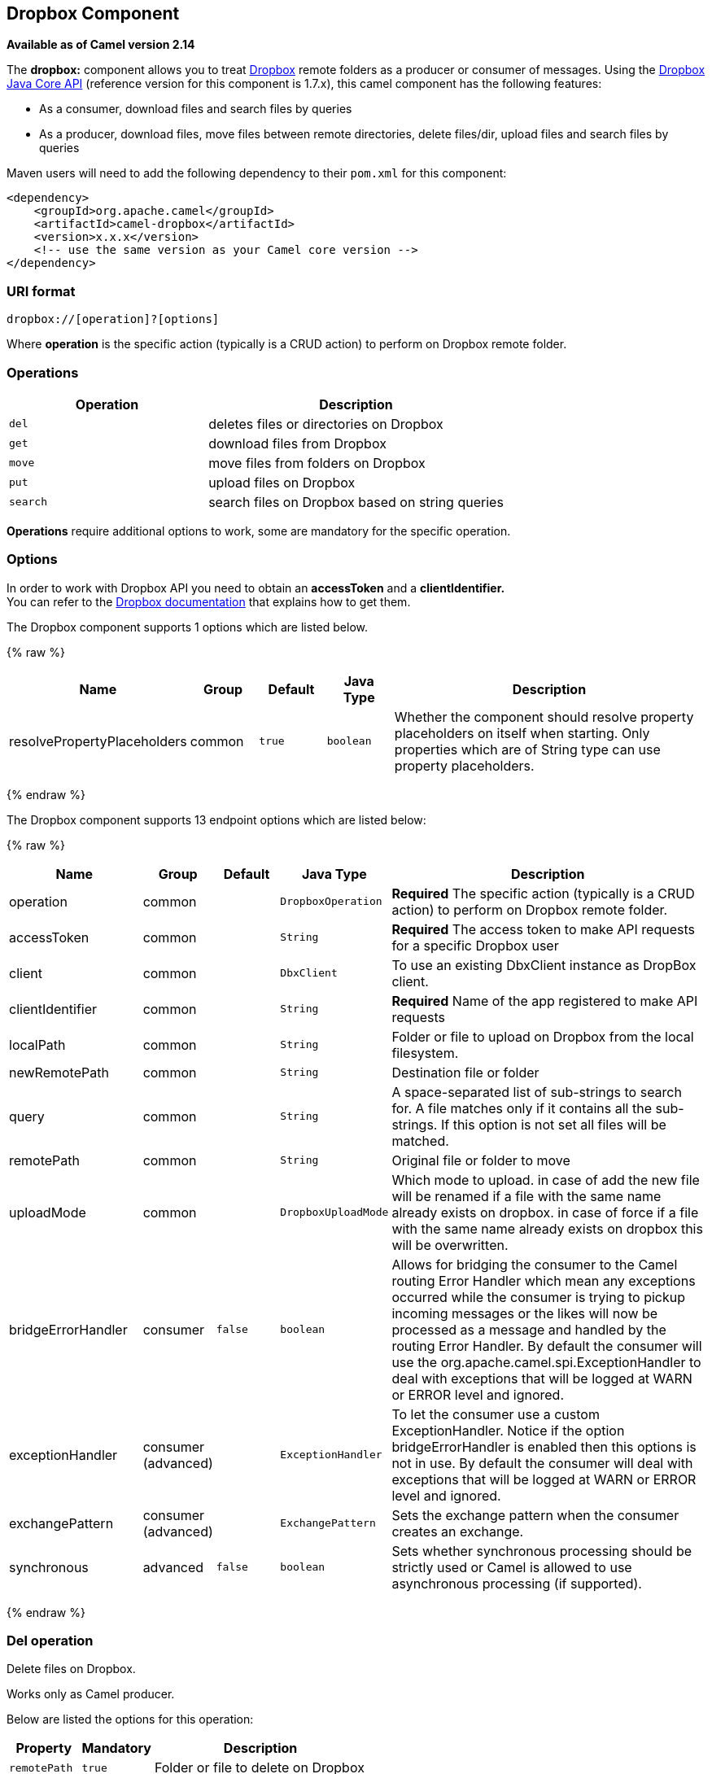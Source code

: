 ## Dropbox Component

*Available as of Camel version 2.14*

The *dropbox:* component allows you to treat
https://www.dropbox.com[Dropbox] remote folders as a producer or
consumer of messages. Using the
http://dropbox.github.io/dropbox-sdk-java/api-docs/v1.7.x/[Dropbox Java
Core API] (reference version for this component is 1.7.x), this camel
component has the following features:

* As a consumer, download files and search files by queries
* As a producer, download files, move files between remote directories,
delete files/dir, upload files and search files by queries

Maven users will need to add the following dependency to their `pom.xml`
for this component:

[source,xml]
------------------------------------------------------------
<dependency>
    <groupId>org.apache.camel</groupId>
    <artifactId>camel-dropbox</artifactId>
    <version>x.x.x</version>
    <!-- use the same version as your Camel core version -->
</dependency>
------------------------------------------------------------

### URI format

[source,java]
-------------------------------
dropbox://[operation]?[options]
-------------------------------

Where *operation* is the specific action (typically is a CRUD action) to
perform on Dropbox remote folder.

### Operations

[width="100%",cols="40%,60%",options="header",]
|=======================================================================
|Operation |Description

|`del` |deletes files or directories on Dropbox

|`get` |download files from Dropbox

|`move` |move files from folders on Dropbox

|`put` |upload files on Dropbox

|`search` |search files on Dropbox based on string queries
|=======================================================================

*Operations* require additional options to work, some are mandatory for
the specific operation.

### Options

In order to work with Dropbox API you need to obtain an *accessToken*
and a *clientIdentifier.* +
You can refer to the
https://www.dropbox.com/developers/core/start/java[Dropbox
documentation] that explains how to get them.  

// component options: START
The Dropbox component supports 1 options which are listed below.



{% raw %}
[width="100%",cols="2,1,1m,1m,5",options="header"]
|=======================================================================
| Name | Group | Default | Java Type | Description
| resolvePropertyPlaceholders | common | true | boolean | Whether the component should resolve property placeholders on itself when starting. Only properties which are of String type can use property placeholders.
|=======================================================================
{% endraw %}
// component options: END

// endpoint options: START
The Dropbox component supports 13 endpoint options which are listed below:

{% raw %}
[width="100%",cols="2,1,1m,1m,5",options="header"]
|=======================================================================
| Name | Group | Default | Java Type | Description
| operation | common |  | DropboxOperation | *Required* The specific action (typically is a CRUD action) to perform on Dropbox remote folder.
| accessToken | common |  | String | *Required* The access token to make API requests for a specific Dropbox user
| client | common |  | DbxClient | To use an existing DbxClient instance as DropBox client.
| clientIdentifier | common |  | String | *Required* Name of the app registered to make API requests
| localPath | common |  | String | Folder or file to upload on Dropbox from the local filesystem.
| newRemotePath | common |  | String | Destination file or folder
| query | common |  | String | A space-separated list of sub-strings to search for. A file matches only if it contains all the sub-strings. If this option is not set all files will be matched.
| remotePath | common |  | String | Original file or folder to move
| uploadMode | common |  | DropboxUploadMode | Which mode to upload. in case of add the new file will be renamed if a file with the same name already exists on dropbox. in case of force if a file with the same name already exists on dropbox this will be overwritten.
| bridgeErrorHandler | consumer | false | boolean | Allows for bridging the consumer to the Camel routing Error Handler which mean any exceptions occurred while the consumer is trying to pickup incoming messages or the likes will now be processed as a message and handled by the routing Error Handler. By default the consumer will use the org.apache.camel.spi.ExceptionHandler to deal with exceptions that will be logged at WARN or ERROR level and ignored.
| exceptionHandler | consumer (advanced) |  | ExceptionHandler | To let the consumer use a custom ExceptionHandler. Notice if the option bridgeErrorHandler is enabled then this options is not in use. By default the consumer will deal with exceptions that will be logged at WARN or ERROR level and ignored.
| exchangePattern | consumer (advanced) |  | ExchangePattern | Sets the exchange pattern when the consumer creates an exchange.
| synchronous | advanced | false | boolean | Sets whether synchronous processing should be strictly used or Camel is allowed to use asynchronous processing (if supported).
|=======================================================================
{% endraw %}
// endpoint options: END

### Del operation

Delete files on Dropbox.

Works only as Camel producer.

Below are listed the options for this operation:

[width="100%",cols="20%,20%,60%",options="header",]
|=======================================================================
|Property |Mandatory |Description

|`remotePath` |`true` |Folder or file to delete on Dropbox
|=======================================================================

#### Samples

[source,java]
-------------------------------
from("direct:start").to("dropbox://del?accessToken=XXX&clientIdentifier=XXX&remotePath=/root/folder1").to("mock:result");

from("direct:start").to("dropbox://del?accessToken=XXX&clientIdentifier=XXX&remotePath=/root/folder1/file1.tar.gz").to("mock:result");
-------------------------------

#### Result Message Headers

The following headers are set on message result:

[width="100%",cols="50%,50%",options="header",]
|=======================================================================
|Property |Value

|`DELETED_PATH` |name of the path deleted on dropbox
|=======================================================================

#### Result Message Body

The following objects are set on message body result:

[width="100%",cols="50%,50%",options="header",]
|=======================================================================
|Object type |Description

|`String` |name of the path deleted on dropbox
|=======================================================================

### Get (download) operation

Download files from Dropbox.

Works as Camel producer or Camel consumer.

Below are listed the options for this operation:

[width="100%",cols="20%,20%,60%",options="header",]
|=======================================================================
|Property |Mandatory |Description

|`remotePath` |`true` |Folder or file to download from Dropbox
|=======================================================================

#### Samples

[source,java]
-------------------------------
from("direct:start").to("dropbox://get?accessToken=XXX&clientIdentifier=XXX&remotePath=/root/folder1/file1.tar.gz").to("file:///home/kermit/?fileName=file1.tar.gz");

from("direct:start").to("dropbox://get?accessToken=XXX&clientIdentifier=XXX&remotePath=/root/folder1").to("mock:result");

from("dropbox://get?accessToken=XXX&clientIdentifier=XXX&remotePath=/root/folder1").to("file:///home/kermit/");
-------------------------------

#### Result Message Headers

The following headers are set on message result:

[width="100%",cols="50%,50%",options="header",]
|=======================================================================
|Property |Value

|`DOWNLOADED_FILE` |in case of single file download, path of the remote file downloaded

|`DOWNLOADED_FILES` |in case of multiple files download, path of the remote files downloaded
|=======================================================================

#### Result Message Body

The following objects are set on message body result:

[width="100%",cols="50%,50%",options="header",]
|=======================================================================
|Object type |Description

|`ByteArrayOutputStream` |in case of single file download, stream representing the file downloaded

|`Map<String, ByteArrayOutputStream>` |in case of multiple files download, a map with as key the path of the
remote file downloaded and as value the stream representing the file
downloaded
|=======================================================================

### Move operation

Move files on Dropbox between one folder to another.

Works only as Camel producer.

Below are listed the options for this operation:

[width="100%",cols="20%,20%,60%",options="header",]
|=======================================================================
|Property |Mandatory |Description

|`remotePath` |`true` |Original file or folder to move

|`newRemotePath` |`true` |Destination file or folder
|=======================================================================

#### Samples

[source,java]
-------------------------------
from("direct:start").to("dropbox://move?accessToken=XXX&clientIdentifier=XXX&remotePath=/root/folder1&newRemotePath=/root/folder2").to("mock:result");
-------------------------------

#### Result Message Headers

The following headers are set on message result:

[width="100%",cols="50%,50%",options="header",]
|=======================================================================
|Property |Value

|`MOVED_PATH` |name of the path moved on dropbox
|=======================================================================

#### Result Message Body

The following objects are set on message body result:

[width="100%",cols="50%,50%",options="header",]
|=======================================================================
|Object type |Description

|`String` |name of the path moved on dropbox
|=======================================================================

### Put (upload) operation

Upload files on Dropbox.

Works as Camel producer.

Below are listed the options for this operation:

[width="100%",cols="20%,20%,60%",options="header",]
|=======================================================================
|Property |Mandatory |Description

|`uploadMode` |`true` |add or force this option specifies how a file should be saved on
dropbox: in case of "add" the new file will be renamed if a file with the same
name already exists on dropbox. In case of "force" if a file with the same name already exists on
dropbox, this will be overwritten.

|`localPath` |`true` |Folder or file to upload on Dropbox from the local filesystem .

|`remotePath` |`false` |Folder destination on Dropbox. If the property is not set, the component
will upload the file on a remote path equal to the local path.
|=======================================================================

#### Samples

[source,java]
-------------------------------
from("direct:start").to("dropbox://put?accessToken=XXX&clientIdentifier=XXX&uploadMode=add&localPath=/root/folder1").to("mock:result");

from("direct:start").to("dropbox://put?accessToken=XXX&clientIdentifier=XXX&uploadMode=add&localPath=/root/folder1&remotePath=/root/folder2").to("mock:result");
-------------------------------

#### Result Message Headers

The following headers are set on message result:

[width="100%",cols="50%,50%",options="header",]
|=======================================================================
|Property |Value

|`UPLOADED_FILE` |in case of single file upload, path of the remote path uploaded

|`UPLOADED_FILES` |in case of multiple files upload, string with the remote paths uploaded
|=======================================================================

#### Result Message Body

The following objects are set on message body result:

[width="100%",cols="50%,50%",options="header",]
|=======================================================================
|Object type |Description

|`String` |in case of single file upload, result of the upload operation, OK or KO

|`Map<String, DropboxResultCode>` |in case of multiple files upload, a map with as key the path of the
remote file uploaded and as value the result of the upload operation, OK
or KO
|=======================================================================

### Search operation

Search inside a remote Dropbox folder including its sub directories.

Works as Camel producer and as Camel consumer.

Below are listed the options for this operation:

[width="100%",cols="20%,20%,60%",options="header",]
|=======================================================================
|Property |Mandatory |Description

|`remotePath` |`true` |Folder on Dropbox where to search in.

|`query` |`false` |A space-separated list of sub-strings to search for. A file matches only
if it contains all the sub-strings. If this option is not set, all files
will be matched.
|=======================================================================

#### Samples

[source,java]
-------------------------------
from("dropbox://search?accessToken=XXX&clientIdentifier=XXX&remotePath=/XXX&query=XXX").to("mock:result");

from("direct:start").to("dropbox://search?accessToken=XXX&clientIdentifier=XXX&remotePath=/XXX").to("mock:result");
-------------------------------

#### Result Message Headers

The following headers are set on message result:

[width="100%",cols="50%,50%",options="header",]
|=======================================================================
|Property |Value

|`FOUNDED_FILES` |list of file path founded
|=======================================================================

#### Result Message Body

The following objects are set on message body result:

[width="100%",cols="50%,50%",options="header",]
|=======================================================================
|Object type |Description

|`List<DbxEntry>` |list of file path founded. For more information on this object refer to
Dropbox documentation,
|=======================================================================

link:http://dropbox.github.io/dropbox-sdk-java/api-docs/v1.7.x/com/dropbox/core/DbxEntry.html[http://dropbox.github.io/dropbox-sdk-java/api-docs/v1.7.x/com/dropbox/core/DbxEntry.html]

 
